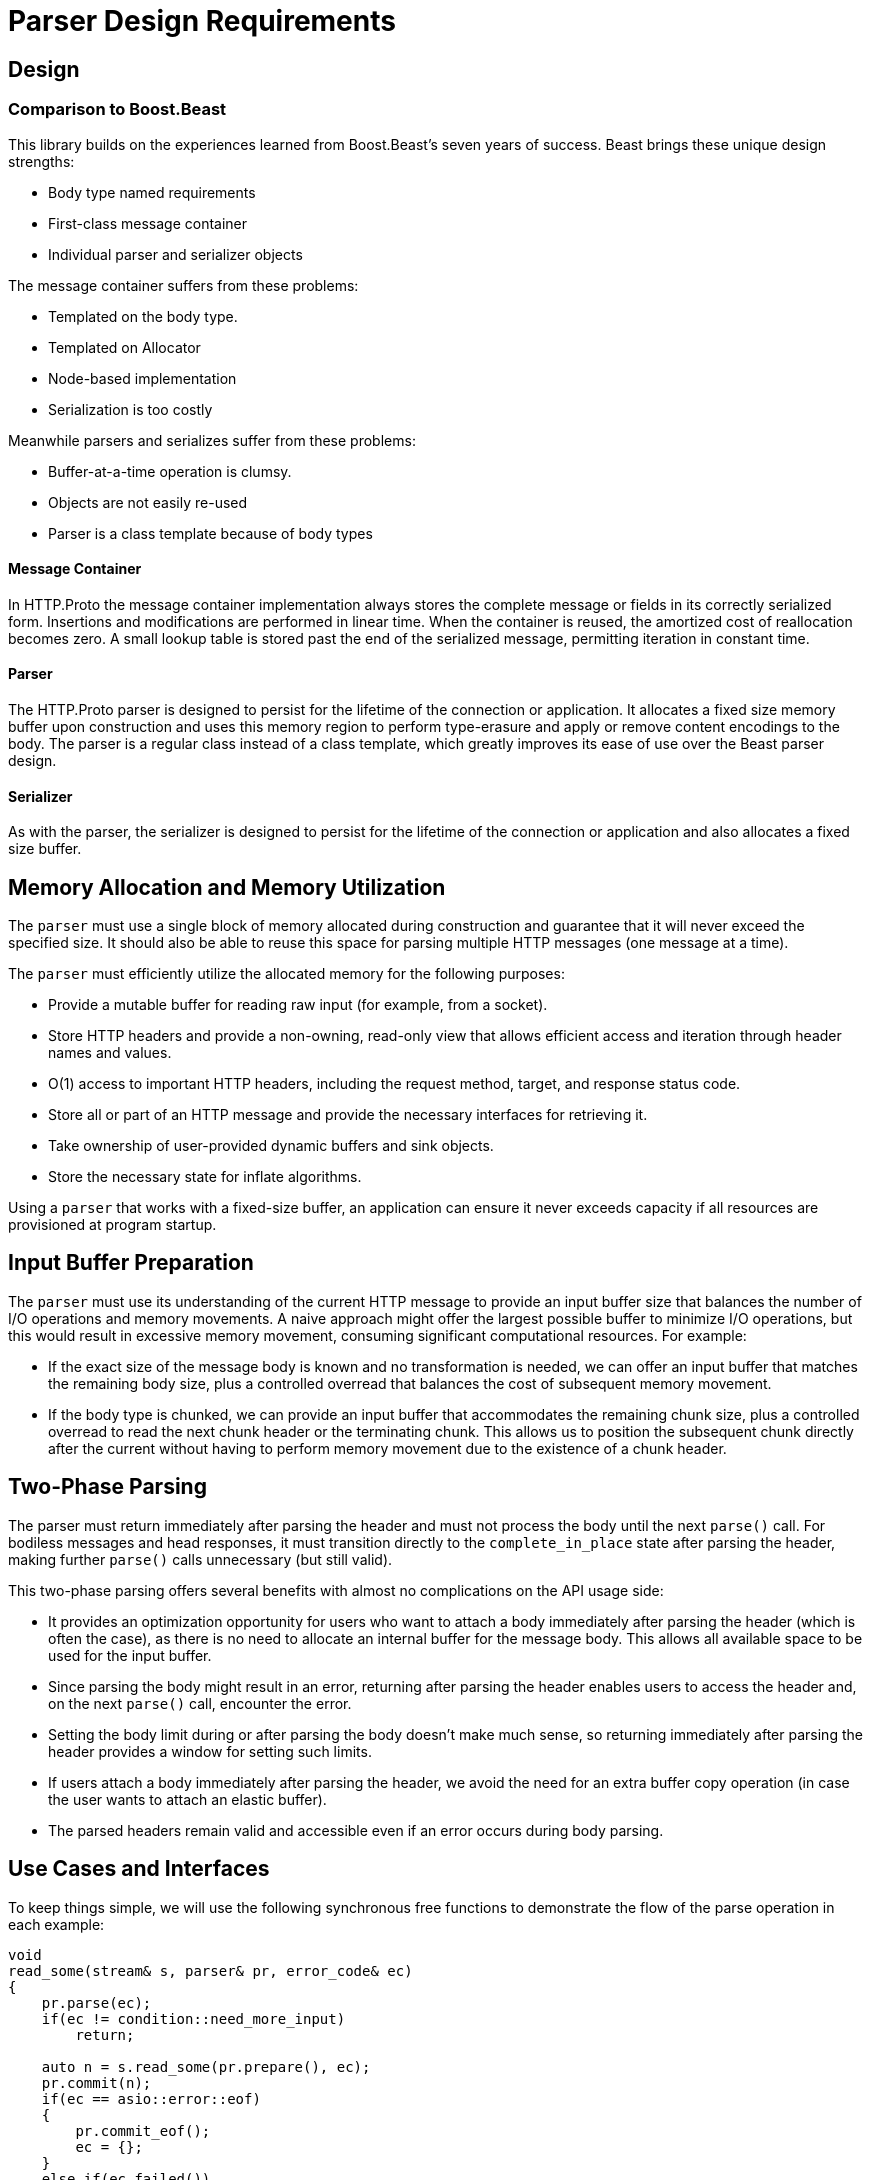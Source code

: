 //
// Copyright (c) 2024 Mohammad Nejati
//
// Distributed under the Boost Software License, Version 1.0. (See accompanying
// file LICENSE_1_0.txt or copy at https://www.boost.org/LICENSE_1_0.txt)
//
// Official repository: https://github.com/cppalliance/http_proto
//

= Parser Design Requirements

== Design

=== Comparison to Boost.Beast

This library builds on the experiences learned from Boost.Beast's seven years
of success. Beast brings these unique design strengths:

* Body type named requirements
* First-class message container
* Individual parser and serializer objects

The message container suffers from these problems:

* Templated on the body type.
* Templated on Allocator
* Node-based implementation
* Serialization is too costly

Meanwhile parsers and serializes suffer from these problems:

* Buffer-at-a-time operation is clumsy.
* Objects are not easily re-used
* Parser is a class template because of body types

==== Message Container

In HTTP.Proto the message container implementation always stores the complete
message or fields in its correctly serialized form. Insertions and modifications
are performed in linear time. When the container is reused, the amortized cost
of reallocation becomes zero. A small lookup table is stored past the end of
the serialized message, permitting iteration in constant time.

==== Parser

The HTTP.Proto parser is designed to persist for the lifetime of the connection
or application. It allocates a fixed size memory buffer upon construction and
uses this memory region to perform type-erasure and apply or remove content
encodings to the body. The parser is a regular class instead of a class
template, which greatly improves its ease of use over the Beast parser design.

==== Serializer

As with the parser, the serializer is designed to persist for the lifetime of
the connection or application and also allocates a fixed size buffer.

== Memory Allocation and Memory Utilization

The `parser` must use a single block of memory allocated during construction and
guarantee that it will never exceed the specified size. It should also be able
to reuse this space for parsing multiple HTTP messages (one message at a time).

The `parser` must efficiently utilize the allocated memory for the following
purposes:

- Provide a mutable buffer for reading raw input (for example, from a socket).
- Store HTTP headers and provide a non-owning, read-only view that allows
  efficient access and iteration through header names and values.
- O(1) access to important HTTP headers, including the request method, target,
  and response status code.
- Store all or part of an HTTP message and provide the necessary interfaces for
  retrieving it.
- Take ownership of user-provided dynamic buffers and sink objects.
- Store the necessary state for inflate algorithms.

Using a `parser` that works with a fixed-size buffer, an application can ensure
it never exceeds capacity if all resources are provisioned at program startup.

== Input Buffer Preparation

The `parser` must use its understanding of the current HTTP message to provide
an input buffer size that balances the number of I/O operations and memory
movements. A naive approach might offer the largest possible buffer to minimize
I/O operations, but this would result in excessive memory movement, consuming
significant computational resources. For example:

- If the exact size of the message body is known and no transformation is
  needed, we can offer an input buffer that matches the remaining body size,
  plus a controlled overread that balances the cost of subsequent memory
  movement.
- If the body type is chunked, we can provide an input buffer that accommodates
  the remaining chunk size, plus a controlled overread to read the next chunk
  header or the terminating chunk. This allows us to position the subsequent
  chunk directly after the current without having to perform memory movement
  due to the existence of a chunk header.

== Two-Phase Parsing  

The parser must return immediately after parsing the header and must not process
the body until the next `parse()` call. For bodiless messages and head
responses, it must transition directly to the `complete_in_place` state after
parsing the header, making further `parse()` calls unnecessary (but still
valid).

This two-phase parsing offers several benefits with almost no complications on
the API usage side:

- It provides an optimization opportunity for users who want to attach a body
  immediately after parsing the header (which is often the case), as there is no
  need to allocate an internal buffer for the message body. This allows all
  available space to be used for the input buffer.
- Since parsing the body might result in an error, returning after parsing the
  header enables users to access the header and, on the next `parse()` call,
  encounter the error.
- Setting the body limit during or after parsing the body doesn’t make much
  sense, so returning immediately after parsing the header provides a window for
  setting such limits.
- If users attach a body immediately after parsing the header, we avoid the
  need for an extra buffer copy operation (in case the user wants to attach an
  elastic buffer).
- The parsed headers remain valid and accessible even if an error occurs during
  body parsing.

== Use Cases and Interfaces

To keep things simple, we will use the following synchronous free functions to
demonstrate the flow of the parse operation in each example:

[source,cpp]
----
void
read_some(stream& s, parser& pr, error_code& ec)
{
    pr.parse(ec);
    if(ec != condition::need_more_input)
        return;

    auto n = s.read_some(pr.prepare(), ec);
    pr.commit(n);
    if(ec == asio::error::eof)
    {
        pr.commit_eof();
        ec = {};
    }
    else if(ec.failed())
    {
        return;
    }

    pr.parse(ec);
}

void
read_header(stream& s, parser& pr)
{
    do
    {
        error_code ec;
        read_some(s, pr, ec);
        if(ec == condition::need_more_input)
            continue;
        if(ec.failed())
            throw system::system_error(ec);
    }
    while(! pr.got_header());
}

void
read(stream& s, parser& pr)
{      
    do
    {
        error_code ec;
        read_some(s, pr, ec);
        if(ec == condition::need_more_input)
            continue;
        if(ec.failed())
            throw system::system_error(ec);
    }
    while(! pr.is_complete());
}
----


=== In-Place Body

It must be possible to use the internal buffer of the `parser` for storing the
entire or part of an HTTP message body.

[source,cpp]
----
request_parser pr{ctx};
pr.start();

read_header(stream, pr);

// When the entire body can fit in-place
read(stream, pr);
string_view body = pr.body();

// When need to read body piece by piece
while(!pr.is_complete())
{
    read_some(stream, pr);
    auto cbs = pr.pull_body();
    pr.consume_body(buffer::buffer_size(cbs));
}
----


=== Sink Body

A `sink`-like body enables algorithms to read body contents directly from the
`parser` 's internal buffer, either in one step or multiple steps, such as when
writing the body to a file. The `parser` takes ownership of the `sink` object,
drives the algorithm, and provides a `ConstBufferSequence` by calling the
relevant virtual interfaces on the `sink`.

[source,cpp]
----
response_parser pr{ctx};
pr.start();

read_header(stream, pr);

http_proto::file file;
system::error_code ec;
file.open("./index.html", file_mode::write_new, ec);
if(ec.failed())
    return ec;

pr.set_body<file_body>(std::move(file));

read(stream, pr);
----


=== Dynamic Buffer

Using the dynamic buffer interface, the `parser` can store body contents
directly into the user-provided buffer or container, avoiding double copying.

[source,cpp]
----
response_parser pr{ctx};
pr.start();

read_header(stream, pr);

std::string body;
pr.set_body(buffers::dynamic_for(body));

read(stream, pr);
----


=== Accessing Buffered Data

The HTTP/1.1 protocol allows upgrading an established connection to a different
protocol by sending an upgrade request and receiving a `101 Switching Protocols`
status code in response. During this process, the `parser` might overread the
HTTP response, such as reading part or all of a WebSocket frame after the
response. The `parser` must provide a way to access this buffered data so it can
be passed to another entity, like a WebSocket stream object.

[source,cpp]
----
response_parser pr{ctx};
pr.start();

read_header(stream, pr);

if(is_upgrade_successful(pr.get()))
{
    auto cbs = pr.buffered_data();
    // Pass the buffered data to the next layer ...
}
----
